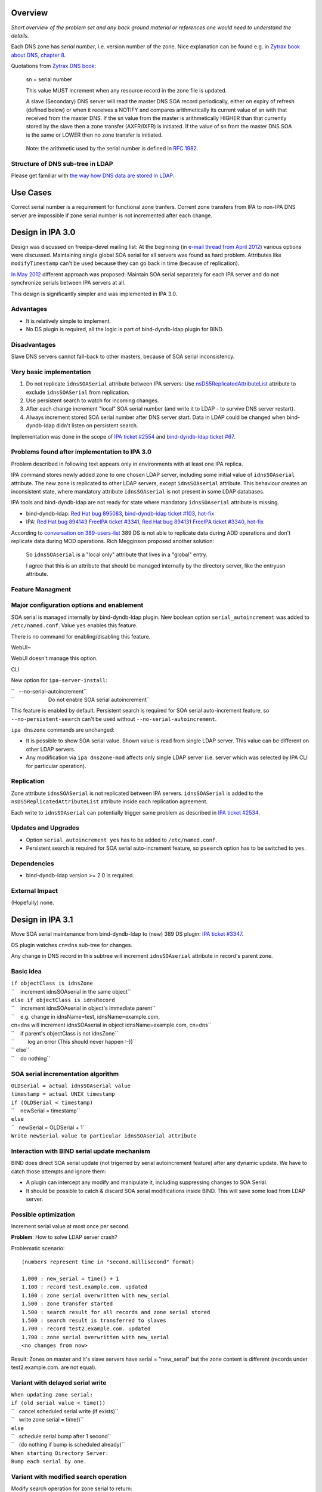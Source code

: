 Overview
========

*Short overview of the problem set and any back ground material or
references one would need to understand the details.*

Each DNS zone has *serial number*, i.e. version number of the zone. Nice
explanation can be found e.g. in `Zytrax book about DNS, chapter
8 <http://www.zytrax.com/books/dns/ch8/soa.html>`__.

Quotations from `Zytrax DNS book <http://www.zytrax.com/books/dns/>`__:

   sn = serial number

   This value MUST increment when any resource record in the zone file
   is updated.

   A slave (Secondary) DNS server will read the master DNS SOA record
   periodically, either on expiry of refresh (defined below) or when it
   receives a NOTIFY and compares arithmetically its current value of sn
   with that received from the master DNS. If the sn value from the
   master is arithmetically HIGHER than that currently stored by the
   slave then a zone transfer (AXFR/IXFR) is initiated. If the value of
   sn from the master DNS SOA is the same or LOWER then no zone transfer
   is initiated.

..

   Note: the arithmetic used by the serial number is defined in `RFC
   1982 <http://tools.ietf.org/html/rfc1982>`__.



Structure of DNS sub-tree in LDAP
---------------------------------

Please get familiar with `the way how DNS data are stored in
LDAP <https://fedorahosted.org/bind-dyndb-ldap/wiki/DatabaseStructure>`__.



Use Cases
=========

Correct serial number is a requirement for functional zone tranfers.
Corrent zone transfers from IPA to non-IPA DNS server are impossible if
zone serial number is not incremented after each change.



Design in IPA 3.0
=================

Design was discussed on freeipa-devel mailing list: At the beginning (in
`e-mail thread from April
2012 <http://www.redhat.com/archives/freeipa-devel/2012-April/msg00222.html>`__)
various options were discussed. Maintaining single global SOA serial for
all servers was found as hard problem. Attributes like
``modifyTimestamp`` can't be used because they can go back in time
(because of replication).

`In May
2012 <http://www.redhat.com/archives/freeipa-devel/2012-May/msg00047.html>`__
different approach was proposed: Maintain SOA serial separately for each
IPA server and do not synchronize serials between IPA servers at all.

This design is significantly simpler and was implemented in IPA 3.0.

Advantages
----------

-  It is relatively simple to implement.
-  No DS plugin is required, all the logic is part of bind-dyndb-ldap
   plugin for BIND.

Disadvantages
-------------

Slave DNS servers cannot fall-back to other masters, because of SOA
serial inconsistency.



Very basic implementation
-------------------------

#. Do not replicate ``idnsSOASerial`` attribute between IPA servers: Use
   `nsDS5ReplicatedAttributeList <https://access.redhat.com/knowledge/docs/en-US/Red_Hat_Directory_Server/9.0/html/Administration_Guide/fractional-repl-total.html>`__
   attribute to exclude ``idnsSOASerial`` from replication.
#. Use persistent search to watch for incoming changes.
#. After each change increment "local" SOA serial number (and write it
   to LDAP - to survive DNS server restart).
#. Always increment stored SOA serial number after DNS server start.
   Data in LDAP could be changed when bind-dyndb-ldap didn't listen on
   persistent search.

Implementation was done in the scope of `IPA ticket
#2554 <https://fedorahosted.org/freeipa/ticket/2554>`__ and
`bind-dyndb-ldap ticket
#67 <https://fedorahosted.org/bind-dyndb-ldap/ticket/67>`__.



Problems found after implementation to IPA 3.0
----------------------------------------------

Problem described in following text appears only in environments with at
least one IPA replica.

IPA command stores newly added zone to one chosen LDAP server, including
some initial value of ``idnsSOAserial`` attribute. The new zone is
replicated to other LDAP servers, except ``idnsSOAserial`` attribute.
This behaviour creates an inconsistent state, where mandatory attribute
``idnsSOAserial`` is not present in some LDAP databases.

IPA tools and bind-dyndb-ldap are not ready for state where mandatory
``idnsSOAserial`` attribute is missing.

-  bind-dyndb-ldap: `Red Hat bug
   895083 <https://bugzilla.redhat.com/show_bug.cgi?id=895083>`__,
   `bind-dyndb-ldap ticket
   #103 <https://fedorahosted.org/bind-dyndb-ldap/ticket/103>`__,
   `hot-fix <http://git.fedorahosted.org/cgit/bind-dyndb-ldap.git/commit/?id=5fcfb292ca07d0aa3a0d1a87baf2f6b35336dba2>`__
-  IPA: `Red Hat bug
   894143 <https://bugzilla.redhat.com/show_bug.cgi?id=894143>`__
   `FreeIPA ticket
   #3341 <https://fedorahosted.org/freeipa/ticket/3341>`__, `Red Hat bug
   894131 <https://bugzilla.redhat.com/show_bug.cgi?id=894131>`__
   `FreeIPA ticket
   #3340 <https://fedorahosted.org/freeipa/ticket/3340>`__,
   `hot-fix <https://fedorahosted.org/freeipa/changeset/55bace6546095d78760be413896c824efe9c2f20/>`__

According to `conversation on
389-users-list <http://lists.fedoraproject.org/pipermail/389-users/2013-January/015436.html>`__
389 DS is not able to replicate data during ADD operations and don't
replicate data during MOD operations. Rich Megginson proposed another
solution:

   So ``idnsSOAserial`` is a "local only" attribute that lives in a
   "global" entry.

   I agree that this is an attribute that should be managed internally
   by the directory server, like the entryusn attribute.



Feature Managment
-----------------



Major configuration options and enablement
----------------------------------------------------------------------------------------------

SOA serial is managed internally by bind-dyndb-ldap plugin. New boolean
option ``serial_autoincrement`` was added to ``/etc/named.conf``. Value
``yes`` enables this feature.

There is no command for enabling/disabling this feature.

WebUI~

WebUI doesn't manage this option.

CLI

New option for ``ipa-server-install``:

| ``   --no-serial-autoincrement``
| ``                       Do not enable SOA serial autoincrement``

This feature is enabled by default. Persistent search is required for
SOA serial auto-increment feature, so ``--no-persistent-search`` can't
be used without ``--no-serial-autoincrement``.

``ipa dnszone`` commands are unchanged:

-  It is possible to show SOA serial value. Shown value is read from
   single LDAP server. This value can be different on other LDAP
   servers.
-  Any modification via ``ipa dnszone-mod`` affects only single LDAP
   server (i.e. server which was selected by IPA CLI for particular
   operation).

Replication
-----------

Zone attribute ``idnsSOASerial`` is not replicated between IPA servers.
``idnsSOASerial`` is added to the ``nsDS5ReplicatedAttributeList``
attribute inside each replication agreement.

Each write to ``idnsSOAserial`` can potentially trigger same problem as
described in `IPA ticket
#2534 <https://fedorahosted.org/freeipa/ticket/2534>`__.



Updates and Upgrades
--------------------

-  Option ``serial_autoincrement yes`` has to be added to
   ``/etc/named.conf``.
-  Persistent search is required for SOA serial auto-increment feature,
   so ``psearch`` option has to be switched to ``yes``.

Dependencies
------------

-  bind-dyndb-ldap version >= 2.0 is required.



External Impact
---------------

(Hopefully) none.



Design in IPA 3.1
=================

Move SOA serial maintenance from bind-dyndb-ldap to (new) 389 DS plugin:
`IPA ticket #3347 <https://fedorahosted.org/freeipa/ticket/3347>`__.

DS plugin watches ``cn=dns`` sub-tree for changes.

Any change in DNS record in this subtree will increment
``idnsSOAserial`` attribute in record's parent zone.



Basic idea
----------

| ``if objectClass is idnsZone``
| ``    increment idnsSOAserial in the same object``
| ``else if objectClass is idnsRecord``
| ``    increment idnsSOAserial in object's immediate parent``
| ``    e.g. change in idnsName=test, idnsName=example.com, cn=dns will increment idnsSOAserial in object idnsName=example.com, cn=dns``
| ``    if parent's objectClass is not idnsZone``
| ``         log an error (This should never happen :-))``
| `` else``
| ``    do nothing``



SOA serial incrementation algorithm
-----------------------------------

| ``OLDSerial = actual idnsSOAserial value``
| ``timestamp = actual UNIX timestamp``
| ``if (OLDSerial < timestamp)``
| ``    newSerial = timestamp``
| ``else``
| ``   newSerial = OLDSerial + 1``
| ``Write newSerial value to particular idnsSOAserial attribute``



Interaction with BIND serial update mechanism
---------------------------------------------

BIND does direct SOA serial update (not trigerred by serial
autoincrement feature) after any dynamic update. We have to catch those
attempts and ignore them:

-  A plugin can intercept any modify and manipulate it, including
   suppressing changes to SOA Serial.
-  It should be possible to catch & discard SOA serial modifications
   inside BIND. This will save some load from LDAP server.



Possible optimization
---------------------

Increment serial value at most once per second.

**Problem**: How to solve LDAP server crash?

Problematic scenario:

::

   (numbers represent time in "second.millisecond" format)

   1.000 : new_serial = time() + 1
   1.100 : record test.example.com. updated
   1.100 : zone serial overwritten with new_serial
   1.500 : zone transfer started
   1.500 : search result for all records and zone serial stored
   1.500 : search result is transferred to slaves
   1.700 : record test2.example.com. updated
   1.700 : zone serial overwritten with new_serial
   <no changes from now>

Result: Zones on master and it's slave servers have serial =
"new_serial" but the zone content is different (records under
test2.example.com. are not equal).



Variant with delayed serial write
----------------------------------------------------------------------------------------------

| ``When updating zone serial:``
| ``if (old serial value < time())``
| ``   cancel scheduled serial write (if exists)``
| ``   write zone serial = time()``
| ``else``
| ``   schedule serial bump after 1 second``
| ``   (do nothing if bump is scheduled already)``

| ``When starting Directory Server:``
| ``Bump each serial by one.``



Variant with modified search operation
----------------------------------------------------------------------------------------------

Modify search operation for zone serial to return:

| ``if (serial value == time())``
| ``   return (serial value - 1)``
| ``else``
| ``   return (serial value)``

::

   Scenario:
   1.000 : new_serial = time()
   1.100 : record test.example.com. updated
   1.100 : zone serial overwritten with new_serial
   1.500 : zone transfer started
   1.500 : search result for all records and zone serial stored
   1.500 : zone serial in search result is (new_serial - 1)
   1.500 : snapshot is transferred to slaves
   1.700 : record test2.example.com. updated
   1.700 : zone serial overwritten with new_serial
   <no changes from now>
   2.000 : now the search for serial value returns new_serial, i.e. slaves see value incremented by one from last zone transfer (1.500)
   9.000 : serial value is unchanged from last search

**Expected result:** Zone data can be inconsistent between master and
slaves for only one second. Data will be consistent if directory server
crashed at 1.701 - new zone transfer can be initiated after server
restart.

**Requirement:** DS plugin have to modify serial value during reads.

**Problem:** It is hard to intercept and modify search operation.

Implementation
--------------

Any additional requirements or changes discovered during the
implementation phase.



Feature Management
------------------

-  Add new option like ``serial_remote`` to ``/etc/named.conf``. This
   option should be mutually exclusive with ``serial_autoincrement``
   option from IPA 3.0.
-  Do not create UI for enabling/disabling this feature. We can provide
   some boolean directly in plugin configuration, but nothing else.



Replication
-----------

No change from IPA 3.0.



Updates and Upgrades
--------------------

Replace ``serial_autoincrement`` option in ``/etc/named.conf`` with
``serial_remote`` option.



Dependencies
------------

New version of bind-dyndb-ldap + the new 389 DS plugin.



External Impact
---------------

Hopefully none.



Impact on testing
-----------------

Zone serial should be incremented after each change. Delay between
record change and serial change should be at most 1 second.

In IPA 3.0 there was some delay, but prediction for 3.0 is harder.
